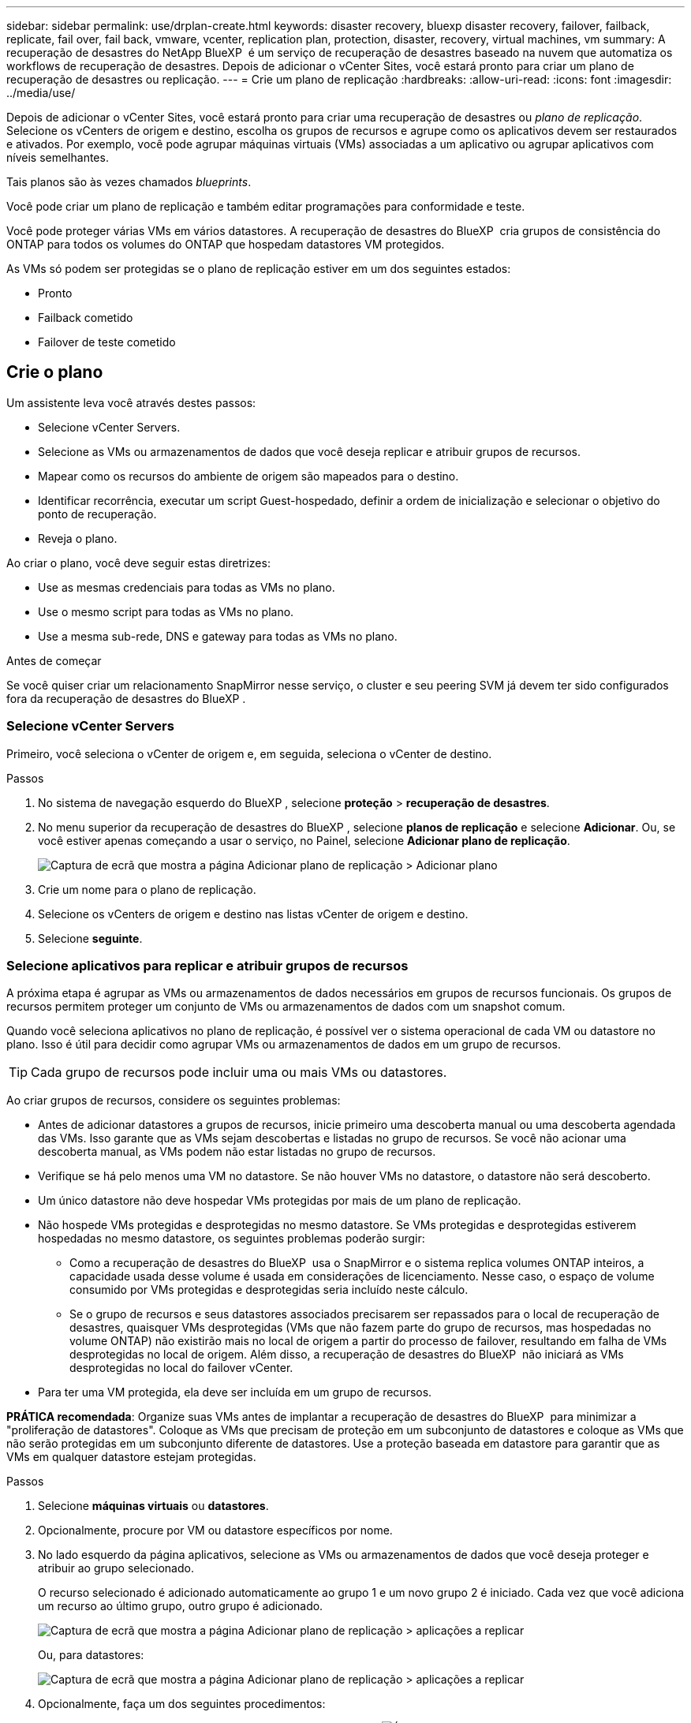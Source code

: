 ---
sidebar: sidebar 
permalink: use/drplan-create.html 
keywords: disaster recovery, bluexp disaster recovery, failover, failback, replicate, fail over, fail back, vmware, vcenter, replication plan, protection, disaster, recovery, virtual machines, vm 
summary: A recuperação de desastres do NetApp BlueXP  é um serviço de recuperação de desastres baseado na nuvem que automatiza os workflows de recuperação de desastres. Depois de adicionar o vCenter Sites, você estará pronto para criar um plano de recuperação de desastres ou replicação. 
---
= Crie um plano de replicação
:hardbreaks:
:allow-uri-read: 
:icons: font
:imagesdir: ../media/use/


[role="lead"]
Depois de adicionar o vCenter Sites, você estará pronto para criar uma recuperação de desastres ou _plano de replicação_. Selecione os vCenters de origem e destino, escolha os grupos de recursos e agrupe como os aplicativos devem ser restaurados e ativados. Por exemplo, você pode agrupar máquinas virtuais (VMs) associadas a um aplicativo ou agrupar aplicativos com níveis semelhantes.

Tais planos são às vezes chamados _blueprints_.

Você pode criar um plano de replicação e também editar programações para conformidade e teste.

Você pode proteger várias VMs em vários datastores. A recuperação de desastres do BlueXP  cria grupos de consistência do ONTAP para todos os volumes do ONTAP que hospedam datastores VM protegidos.

As VMs só podem ser protegidas se o plano de replicação estiver em um dos seguintes estados:

* Pronto
* Failback cometido
* Failover de teste cometido




== Crie o plano

Um assistente leva você através destes passos:

* Selecione vCenter Servers.
* Selecione as VMs ou armazenamentos de dados que você deseja replicar e atribuir grupos de recursos.
* Mapear como os recursos do ambiente de origem são mapeados para o destino.
* Identificar recorrência, executar um script Guest-hospedado, definir a ordem de inicialização e selecionar o objetivo do ponto de recuperação.
* Reveja o plano.


Ao criar o plano, você deve seguir estas diretrizes:

* Use as mesmas credenciais para todas as VMs no plano.
* Use o mesmo script para todas as VMs no plano.
* Use a mesma sub-rede, DNS e gateway para todas as VMs no plano.


.Antes de começar
Se você quiser criar um relacionamento SnapMirror nesse serviço, o cluster e seu peering SVM já devem ter sido configurados fora da recuperação de desastres do BlueXP .



=== Selecione vCenter Servers

Primeiro, você seleciona o vCenter de origem e, em seguida, seleciona o vCenter de destino.

.Passos
. No sistema de navegação esquerdo do BlueXP , selecione *proteção* > *recuperação de desastres*.
. No menu superior da recuperação de desastres do BlueXP , selecione *planos de replicação* e selecione *Adicionar*. Ou, se você estiver apenas começando a usar o serviço, no Painel, selecione *Adicionar plano de replicação*.
+
image:dr-plan-create-name.png["Captura de ecrã que mostra a página Adicionar plano de replicação > Adicionar plano"]

. Crie um nome para o plano de replicação.
. Selecione os vCenters de origem e destino nas listas vCenter de origem e destino.
. Selecione *seguinte*.




=== Selecione aplicativos para replicar e atribuir grupos de recursos

A próxima etapa é agrupar as VMs ou armazenamentos de dados necessários em grupos de recursos funcionais. Os grupos de recursos permitem proteger um conjunto de VMs ou armazenamentos de dados com um snapshot comum.

Quando você seleciona aplicativos no plano de replicação, é possível ver o sistema operacional de cada VM ou datastore no plano. Isso é útil para decidir como agrupar VMs ou armazenamentos de dados em um grupo de recursos.


TIP: Cada grupo de recursos pode incluir uma ou mais VMs ou datastores.

Ao criar grupos de recursos, considere os seguintes problemas:

* Antes de adicionar datastores a grupos de recursos, inicie primeiro uma descoberta manual ou uma descoberta agendada das VMs. Isso garante que as VMs sejam descobertas e listadas no grupo de recursos. Se você não acionar uma descoberta manual, as VMs podem não estar listadas no grupo de recursos.
* Verifique se há pelo menos uma VM no datastore. Se não houver VMs no datastore, o datastore não será descoberto.
* Um único datastore não deve hospedar VMs protegidas por mais de um plano de replicação.
* Não hospede VMs protegidas e desprotegidas no mesmo datastore. Se VMs protegidas e desprotegidas estiverem hospedadas no mesmo datastore, os seguintes problemas poderão surgir:
+
** Como a recuperação de desastres do BlueXP  usa o SnapMirror e o sistema replica volumes ONTAP inteiros, a capacidade usada desse volume é usada em considerações de licenciamento. Nesse caso, o espaço de volume consumido por VMs protegidas e desprotegidas seria incluído neste cálculo.
** Se o grupo de recursos e seus datastores associados precisarem ser repassados para o local de recuperação de desastres, quaisquer VMs desprotegidas (VMs que não fazem parte do grupo de recursos, mas hospedadas no volume ONTAP) não existirão mais no local de origem a partir do processo de failover, resultando em falha de VMs desprotegidas no local de origem. Além disso, a recuperação de desastres do BlueXP  não iniciará as VMs desprotegidas no local do failover vCenter.


* Para ter uma VM protegida, ela deve ser incluída em um grupo de recursos.


*PRÁTICA recomendada*: Organize suas VMs antes de implantar a recuperação de desastres do BlueXP  para minimizar a "proliferação de datastores". Coloque as VMs que precisam de proteção em um subconjunto de datastores e coloque as VMs que não serão protegidas em um subconjunto diferente de datastores. Use a proteção baseada em datastore para garantir que as VMs em qualquer datastore estejam protegidas.

.Passos
. Selecione *máquinas virtuais* ou *datastores*.
. Opcionalmente, procure por VM ou datastore específicos por nome.
. No lado esquerdo da página aplicativos, selecione as VMs ou armazenamentos de dados que você deseja proteger e atribuir ao grupo selecionado.
+
O recurso selecionado é adicionado automaticamente ao grupo 1 e um novo grupo 2 é iniciado. Cada vez que você adiciona um recurso ao último grupo, outro grupo é adicionado.

+
image:dr-plan-create-apps-vms6.png["Captura de ecrã que mostra a página Adicionar plano de replicação > aplicações a replicar"]

+
Ou, para datastores:

+
image:dr-plan-create-apps-datastores.png["Captura de ecrã que mostra a página Adicionar plano de replicação > aplicações a replicar"]

. Opcionalmente, faça um dos seguintes procedimentos:
+
** Para alterar o nome do grupo, clique no ícone *Edit* do grupoimage:icon-pencil.png["Ícone de lápis"].
** Para remover um recurso de um grupo, selecione *X* ao lado do recurso.
** Para mover um recurso para um grupo diferente, arraste e solte-o no novo grupo.
+

TIP: Para mover um datastore para um grupo de recursos diferente, desmarque o datastore indesejado e envie o plano de replicação. Em seguida, crie ou edite o outro plano de replicação e selecione novamente o datastore.



. Selecione *seguinte*.




=== Mapeie os recursos de origem para o destino

Na etapa de mapeamento de recursos, especifique como os recursos do ambiente de origem devem ser mapeados para o destino. Ao criar um plano de replicação, você pode definir um atraso de inicialização e ordem para cada VM no plano. Isso permite que você defina uma sequência para as VMs iniciarem.

.Antes de começar
Se você quiser criar um relacionamento SnapMirror nesse serviço, o cluster e seu peering SVM já devem ter sido configurados fora da recuperação de desastres do BlueXP .

.Passos
. Na página Mapeamento de recursos, para usar os mesmos mapeamentos para operações de failover e teste, marque a caixa .
+
image:dr-plan-resource-mapping2.png["Plano de replicação, separador Mapeamento de recursos"]

. Na guia Mapeamentos de failover, selecione a seta para baixo à direita de cada recurso e mapeie os recursos em cada um.




=== Mapear recursos > seção recursos de computação

Selecione a seta para baixo ao lado de *Compute Resources*.

* *Datacenters de origem e destino*
* *Cluster de destino*
* *Target host* (opcional): Depois de selecionar o cluster, você pode então definir essas informações.



TIP: Se um vCenter tiver um DRS (Distributed Resource Scheduler) configurado para gerenciar vários hosts em um cluster, você não precisará selecionar um host. Se você selecionar um host, a recuperação de desastres do BlueXP  colocará todas as VMs no host selecionado. * * Pasta VM de destino* (opcional): Crie uma nova pasta raiz para armazenar as VMs selecionadas.



=== Mapear recursos > seção redes virtuais

Na guia Mapeamentos de failover, selecione a seta para baixo ao lado de *redes virtuais*. Selecione a LAN virtual de origem e a LAN virtual de destino.

Selecione o mapeamento de rede para a LAN virtual apropriada. As LANs virtuais já devem ser provisionadas, então selecione a LAN virtual apropriada para mapear a VM.



=== Recursos do mapa > seção máquinas virtuais

Na guia Mapeamentos de failover, selecione a seta para baixo ao lado de *máquinas virtuais*.

O padrão para as VMs é mapeado. O mapeamento padrão usa as mesmas configurações que as VMs usam no ambiente de produção (mesmo endereço IP, máscara de sub-rede e gateway).

Se você fizer alterações a partir das configurações padrão, você deve alterar o campo IP de destino para "diferente da origem".


NOTE: Se você alterar as configurações para "diferente da origem", você precisará fornecer credenciais do sistema operacional convidado VM.

Esta seção pode exibir campos diferentes dependendo da sua seleção.

* *Tipo de endereço IP*: Reconfigure a configuração das VMs para corresponder aos requisitos de rede virtual de destino. A recuperação de desastres do BlueXP  oferece duas opções: DHCP ou IP estático. Para IPs estáticos, configure a máscara de sub-rede, o gateway e os servidores DNS. Além disso, insira credenciais para VMs.
+
** *DHCP*: Selecione esta definição se pretender que as VMs obtenham informações de configuração de rede a partir de um servidor DHCP. Se você escolher essa opção, você fornecerá apenas as credenciais para a VM.
** *IP estático*: Selecione esta configuração se desejar especificar as informações de configuração IP manualmente. Pode selecionar uma das seguintes opções: Igual à origem, diferente da origem ou mapeamento de sub-rede. Se você escolher o mesmo que a origem, não precisará inserir credenciais. Por outro lado, se você optar por usar informações diferentes da origem, poderá fornecer as credenciais, o endereço IP da VM, a máscara de sub-rede, o DNS e as informações do gateway. As credenciais do sistema operacional convidado VM devem ser fornecidas para o nível global ou para cada nível de VM.
+
Isso pode ser muito útil ao recuperar ambientes grandes para clusters de destino menores ou para realizar testes de recuperação de desastres sem precisar provisionar uma infraestrutura VMware física um-para-um.

+
image:dr-plan-create-mapping-vms2.png["Captura de ecrã mostrando Adicionar plano de replicação > Mapeamento de recursos > máquinas virtuais"]



* *Scripts*: Você pode incluir scripts personalizados no formato .sh, .bat ou .ps1 como processos pós-failover. Com scripts personalizados, você pode fazer com que a recuperação de desastres do BlueXP  execute seu script após um processo de failover. Por exemplo, você pode usar um script personalizado para retomar todas as transações de banco de dados após a conclusão do failover.
* * Prefixo e sufixo da VM de destino*: Sob os detalhes das máquinas virtuais, você pode opcionalmente adicionar um prefixo e sufixo ao nome da VM.
* *Source VM CPU e RAM*: Sob os detalhes das máquinas virtuais, você pode redimensionar opcionalmente os parâmetros CPU e RAM da VM.
+
image:dr-plan-resource-mapping-vm-boot-order.png["Captura de ecrã mostrando Adicionar plano de replicação > Mapeamento de recursos > máquinas virtuais"]

* *Ordem de inicialização*: Você pode modificar a ordem de inicialização após um failover para todas as máquinas virtuais selecionadas nos grupos de recursos. Por padrão, todas as VMs inicializam juntas em paralelo; no entanto, você pode fazer alterações nesta fase. Isso é útil para garantir que todas as VMs de prioridade 1 estejam sendo executadas antes que as VMs de prioridade subsequentes sejam iniciadas.
+
Quaisquer VMs com o mesmo número de ordem de inicialização serão inicializadas em paralelo.

+
** Inicialização sequencial: Atribua a cada VM um número exclusivo para inicializar o na ordem atribuída, por exemplo, 1,2,3,4,5.
** Inicialização simultânea: Atribua o mesmo número a todas as VMs para iniciá-las ao mesmo tempo, por exemplo, 1,1,1,1,2,2,3,4,4.


* *Atraso de inicialização*: Ajuste o atraso em minutos da ação de inicialização.
+

TIP: Para redefinir a ordem de inicialização para o padrão, selecione *Redefinir as configurações da VM como padrão* e escolha quais configurações você deseja alterar de volta para o padrão.

* *Criar réplicas consistentes com aplicativos*: Indique se deseja criar cópias snapshot consistentes com aplicativos. O serviço silenciará o aplicativo e, em seguida, fará um snapshot para obter um estado consistente do aplicativo. Esse recurso é compatível com Oracle em execução no Windows e Linux e SQL Server em execução no Windows.




=== Mapear recursos > seção datastores

Selecione a seta para baixo ao lado de *datastores*. Com base na seleção de VMs, os mapeamentos do datastore são selecionados automaticamente.

Esta secção pode estar ativada ou desativada dependendo da sua seleção.

image:dr-plan-datastore-platform.png["Captura de ecrã a mostrar Adicionar plano de replicação > Mapeamento de recursos > datastores"]

* *Usar backups gerenciados da plataforma e programações de retenção*: Se você estiver usando uma solução de gerenciamento de snapshot externa, marque esta caixa. A recuperação de desastres do BlueXP  suporta o uso de soluções de gerenciamento de snapshot externas, como o agendador de políticas nativo do ONTAP SnapMirror ou integrações de terceiros. Se cada armazenamento de dados (volume) no plano de replicação já tiver uma relação do SnapMirror que está sendo gerenciada em outro lugar, você poderá usar esses snapshots como pontos de recuperação na recuperação de desastres do BlueXP .
+
Quando selecionado, a recuperação de desastres do BlueXP  não configura um agendamento de backup. No entanto, você ainda precisa configurar um cronograma de retenção porque snapshots podem ainda ser feitos para operações de teste, failover e failback.

+
Depois que isso é configurado, o serviço não tira nenhum snapshot agendado regularmente, mas depende da entidade externa para tirar e atualizar esses snapshots.

* *Hora de início*: Insira a data e a hora em que deseja que os backups e a retenção comecem a ser executados.
* *Intervalo de execução*: Insira o intervalo de tempo em horas e minutos. Por exemplo, se você inserir 1 hora, o serviço fará um snapshot a cada hora.
* *Contagem de retenção*: Insira o número de instantâneos que deseja reter.
* *Datastores de origem e destino*: Se existirem várias relações de SnapMirror (fan-out), você poderá selecionar o destino a ser usado. Se um volume tiver uma relação SnapMirror já estabelecida, os datastores de origem e destino correspondentes serão exibidos. Se um volume que não tenha uma relação do SnapMirror, você poderá criar um agora selecionando um cluster de destino, selecionando um SVM de destino e fornecendo um nome de volume. O serviço criará o volume e a relação SnapMirror.
+

NOTE: Se você quiser criar um relacionamento SnapMirror nesse serviço, o cluster e seu peering SVM já devem ter sido configurados fora da recuperação de desastres do BlueXP .

+
** Se as VMs forem do mesmo volume e do mesmo SVM, o serviço executará um snapshot ONTAP padrão e atualizará os destinos secundários.
** Se as VMs forem de volume diferente e mesmo SVM, o serviço criará um snapshot de grupo de consistência, incluindo todos os volumes e atualizará os destinos secundários.
** Se as VMs forem de volume diferente e SVM diferente, o serviço executará uma fase de início de grupo de consistência e snapshot de fase de confirmação, incluindo todos os volumes no mesmo cluster ou diferente, além de atualizar os destinos secundários.
** Durante o failover, você pode selecionar qualquer snapshot. Se você selecionar o snapshot mais recente, o serviço criará backup sob demanda, atualizará o destino e usará esse snapshot para o failover.






=== Adicionar mapeamentos de failover de teste

.Passos
. Para definir mapeamentos diferentes para o ambiente de teste, desmarque a caixa e selecione a guia *Mapeamentos de teste*.
. Passe por cada guia como antes, mas desta vez para o ambiente de teste.
+
Na guia Mapeamentos de teste, os mapeamentos de máquinas virtuais e armazenamentos de dados são desativados.

+

TIP: Você pode testar mais tarde todo o plano. Neste momento, você está configurando os mapeamentos para o ambiente de teste.





=== Reveja o plano de replicação

Por fim, dedique alguns momentos para rever o plano de replicação.


TIP: Mais tarde, pode desativar ou eliminar o plano de replicação.

.Passos
. Revise as informações em cada guia: Detalhes do Plano, Mapeamento de failover e VMs.
. Selecione *Adicionar plano*.
+
O plano é adicionado à lista de planos.





== Edite programações para testar a conformidade e garantir que os testes de failover funcionem

Você pode querer configurar programações para testar testes de conformidade e failover para garantir que eles funcionem corretamente caso você precise deles.

* *Impacto no tempo de conformidade*: Quando um plano de replicação é criado, o serviço cria um cronograma de conformidade por padrão. O tempo de conformidade padrão é de 30 minutos. Para alterar essa hora, você pode usar a opção Editar a programação no plano de replicação.
* *Impacto de failover de teste*: Você pode testar um processo de failover sob demanda ou por um cronograma. Isso permite testar o failover de máquinas virtuais para um destino especificado em um plano de replicação.
+
Um failover de teste cria um volume FlexClone, monta o datastore e move a carga de trabalho nesse datastore. Uma operação de failover de teste _não_ impacta as cargas de trabalho de produção, a relação SnapMirror usada no local de teste e as cargas de trabalho protegidas que devem continuar operando normalmente.



Com base na programação, o teste de failover é executado e garante que as cargas de trabalho estejam se movendo para o destino especificado pelo plano de replicação.

.Passos
. No menu superior da recuperação de desastres do BlueXP , selecione *planos de replicação*.
+
image:dr-plan-list.png["Captura de tela mostrando a lista de planos de replicação"]

. Selecione o ícone *ações* image:icon-horizontal-dots.png["Menu ações de pontos horizontais"]e selecione *Editar horários*.
. Digite com que frequência, em minutos, a recuperação de desastres do BlueXP  verifica a conformidade do teste.
. Para verificar se os testes de failover estão em bom estado, marque *Executar failovers em um cronograma mensal*.
+
.. Selecione o dia do mês e a hora em que deseja que esses testes sejam executados.
.. Introduza a data no formato aaaa-mm-dd quando pretender que o teste comece.
+
image:dr-plan-schedule-edit2.png["Captura de tela mostrando onde você pode editar programações"]



. *Use ondemand snapshot para failover de teste agendado*: Para obter um novo snapshot antes de iniciar o failover automatizado, marque esta caixa.
. Para limpar o ambiente de teste após o término do teste de failover, marque *Limpar automaticamente após o failover de teste* e insira o número de minutos que você deseja esperar antes que a limpeza seja iniciada.
+

NOTE: Esse processo desRegistra as VMs temporárias do local de teste, exclui o volume FlexClone que foi criado e desmonta os datastores temporários.

. Selecione *Guardar*.

